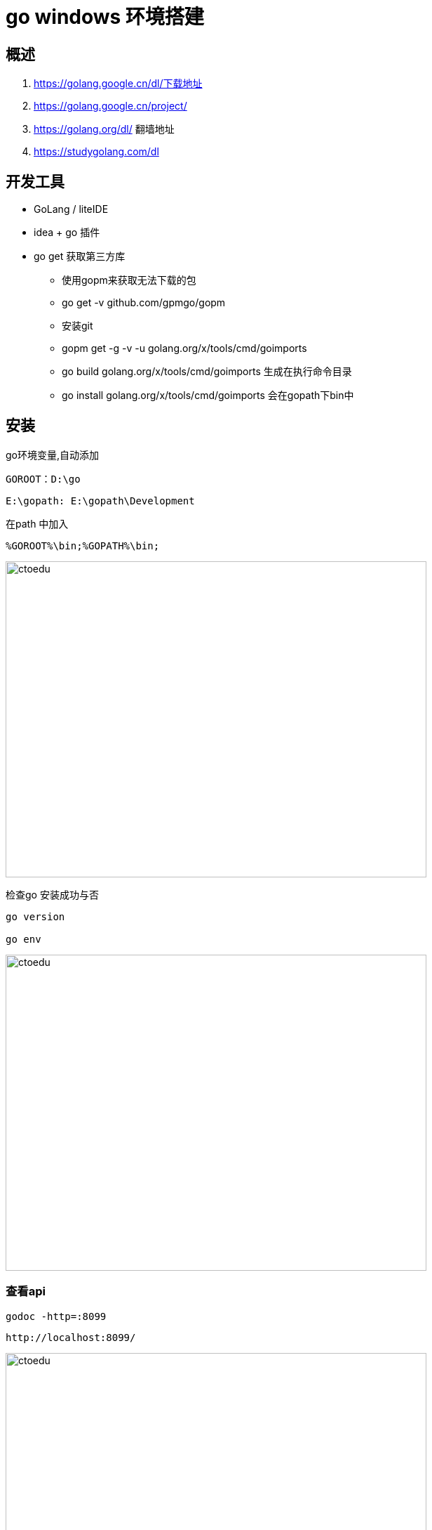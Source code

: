 = go windows  环境搭建

== 概述

. https://golang.google.cn/dl/下载地址
. https://golang.google.cn/project/ 
. https://golang.org/dl/ 翻墙地址
. https://studygolang.com/dl

== 开发工具

* GoLang / liteIDE
* idea + go 插件
* go get 获取第三方库
** 使用gopm来获取无法下载的包
**  go get -v github.com/gpmgo/gopm
** 安装git
** gopm get -g -v -u golang.org/x/tools/cmd/goimports
** go build golang.org/x/tools/cmd/goimports 生成在执行命令目录
** go install golang.org/x/tools/cmd/goimports 会在gopath下bin中

== 安装

go环境变量,自动添加

```
GOROOT：D:\go
```

```
E:\gopath: E:\gopath\Development
```

在path 中加入 

```
%GOROOT%\bin;%GOPATH%\bin;
```

image::https://github.com/csy512889371/learnDoc/blob/master/image/2018/fz/34.png?raw=true[ctoedu,600,450]


检查go 安装成功与否
```
go version

go env

```
image::https://github.com/csy512889371/learnDoc/blob/master/image/2018/fz/35.png?raw=true[ctoedu,600,450]


=== 查看api

```
godoc -http=:8099
```

```
http://localhost:8099/
```

image::https://github.com/csy512889371/learnDoc/blob/master/image/2018/fz/36.png?raw=true[ctoedu,600,450]

== helloword

包结构

image::https://github.com/csy512889371/learnDoc/blob/master/image/2018/fz/34.png?raw=true[ctoedu,600,450]

src/hello.go

```
// You can edit this code!
// Click here and start typing.
package main

import "fmt"

func main() {
	fmt.Println("Hello, 世界")
}
```

image::https://github.com/csy512889371/learnDoc/blob/master/image/2018/fz/38.png?raw=true[ctoedu,600,450]


```
go run hello.go
go build hello.go
```


== bee

```
go get github.com/beego/bee
```

```
go get github.com/astaxie/beego
```

在 $GOPATH/src 目录下执行 bea create myapp

=== 使用bee 工具编译beego项目


在 $GOPATH/src 目录下执行. 启动项目

```
bee start myapp
```

访问: http://localhost:8080/ 